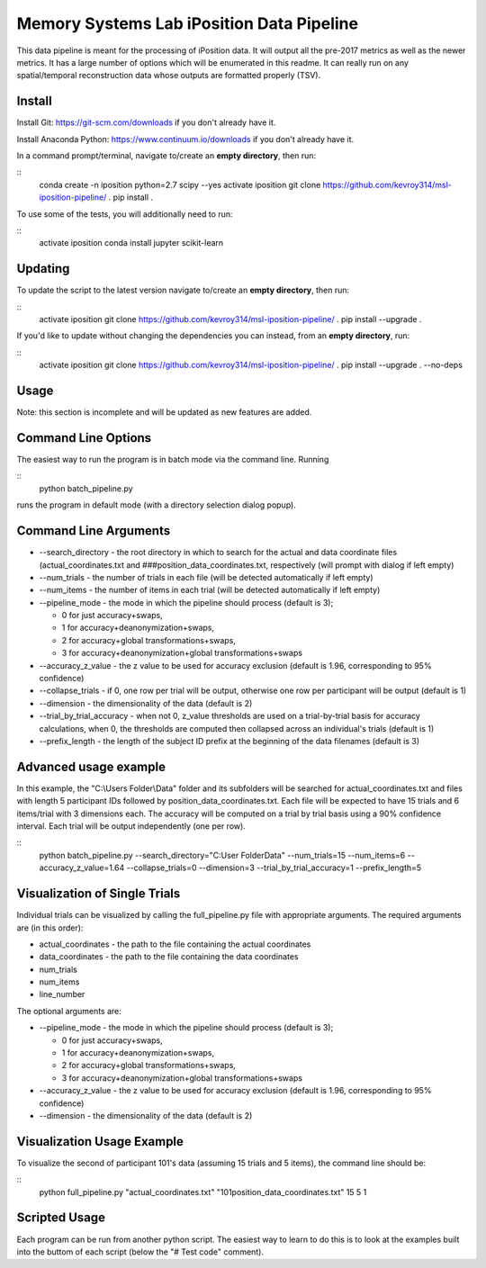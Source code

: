 Memory Systems Lab iPosition Data Pipeline
==========================================

This data pipeline is meant for the processing of iPosition data. It will output all the pre-2017 metrics as well as the newer metrics. It has a large number of options which will be enumerated in this readme. It can really run on any spatial/temporal reconstruction data whose outputs are formatted properly (TSV).

Install
-------

Install Git: https://git-scm.com/downloads if you don't already have it.

Install Anaconda Python: https://www.continuum.io/downloads if you don't already have it.

In a command prompt/terminal, navigate to/create an **empty directory**, then run:

::
    conda create -n iposition python=2.7 scipy --yes
    activate iposition
    git clone https://github.com/kevroy314/msl-iposition-pipeline/ .
    pip install .

To use some of the tests, you will additionally need to run:

::
    activate iposition
    conda install jupyter scikit-learn

Updating
--------

To update the script to the latest version navigate to/create an **empty directory**, then run:

::
    activate iposition
    git clone https://github.com/kevroy314/msl-iposition-pipeline/ .
    pip install --upgrade .

If you'd like to update without changing the dependencies you can instead, from an **empty directory**, run:

::
    activate iposition
    git clone https://github.com/kevroy314/msl-iposition-pipeline/ .
    pip install --upgrade . --no-deps

Usage
-----

Note: this section is incomplete and will be updated as new features are added.

Command Line Options
--------------------

The easiest way to run the program is in batch mode via the command line. Running

::
    python batch_pipeline.py

runs the program in default mode (with a directory selection dialog popup).

Command Line Arguments
----------------------

* --search_directory - the root directory in which to search for the actual and data coordinate files (actual_coordinates.txt and ###position_data_coordinates.txt, respectively (will prompt with dialog if left empty)
* --num_trials - the number of trials in each file (will be detected automatically if left empty)
* --num_items - the number of items in each trial (will be detected automatically if left empty)
* --pipeline_mode - the mode in which the pipeline should process (default is 3); 

  * 0 for just accuracy+swaps, 
  * 1 for accuracy+deanonymization+swaps, 
  * 2 for accuracy+global transformations+swaps, 
  * 3 for accuracy+deanonymization+global transformations+swaps

* --accuracy_z_value - the z value to be used for accuracy exclusion (default is 1.96, corresponding to 95% confidence)
* --collapse_trials - if 0, one row per trial will be output, otherwise one row per participant will be output (default is 1)
* --dimension - the dimensionality of the data (default is 2)
* --trial_by_trial_accuracy - when not 0, z_value thresholds are used on a trial-by-trial basis for accuracy calculations, when 0, the thresholds are computed then collapsed across an individual\'s trials (default is 1)
* --prefix_length - the length of the subject ID prefix at the beginning of the data filenames (default is 3)

Advanced usage example
----------------------

In this example, the "C:\\Users Folder\\Data" folder and its subfolders will be searched for actual_coordinates.txt and files with length 5 participant IDs followed by position_data_coordinates.txt. Each file will be expected to have 15 trials and 6 items/trial with 3 dimensions each. The accuracy will be computed on a trial by trial basis using a 90% confidence interval. Each trial will be output independently (one per row).

::
    python batch_pipeline.py --search_directory="C:\User Folder\Data" --num_trials=15 --num_items=6 --accuracy_z_value=1.64 --collapse_trials=0 --dimension=3 --trial_by_trial_accuracy=1 --prefix_length=5

Visualization of Single Trials
------------------------------

Individual trials can be visualized by calling the full_pipeline.py file with appropriate arguments. The required arguments are (in this order):

* actual_coordinates - the path to the file containing the actual coordinates
* data_coordinates - the path to the file containing the data coordinates
* num_trials
* num_items
* line_number

The optional arguments are:

* --pipeline_mode - the mode in which the pipeline should process (default is 3); 

  * 0 for just accuracy+swaps, 
  * 1 for accuracy+deanonymization+swaps, 
  * 2 for accuracy+global transformations+swaps, 
  * 3 for accuracy+deanonymization+global transformations+swaps

* --accuracy_z_value - the z value to be used for accuracy exclusion (default is 1.96, corresponding to 95% confidence)
* --dimension - the dimensionality of the data (default is 2)

Visualization Usage Example
---------------------------

To visualize the second of participant 101's data (assuming 15 trials and 5 items), the command line should be:

::
    python full_pipeline.py "actual_coordinates.txt" "101position_data_coordinates.txt" 15 5 1

Scripted Usage
--------------

Each program can be run from another python script. The easiest way to learn to do this is to look at the examples built into the buttom of each script (below the "# Test code" comment). 
